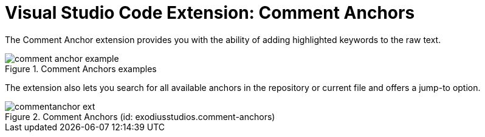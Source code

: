 = Visual Studio Code Extension: Comment Anchors

The Comment Anchor extension provides you with the ability of adding highlighted keywords to the raw text.

.Comment Anchors examples
image::comment_anchor_example.PNG[]

The extension also lets you search for all available anchors in the repository or current file and offers a jump-to option.

.Comment Anchors (id: exodiusstudios.comment-anchors)
image::commentanchor_ext.PNG[]

